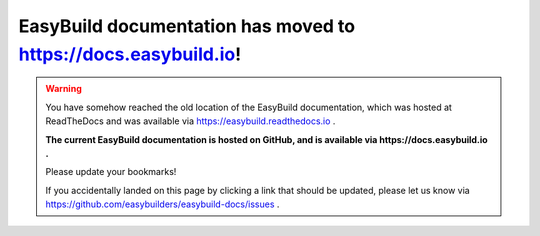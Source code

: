 EasyBuild documentation has moved to https://docs.easybuild.io!
---------------------------------------------------------------

.. warning::

    You have somehow reached the old location of the EasyBuild documentation,
    which was hosted at ReadTheDocs and was available via https://easybuild.readthedocs.io .

    **The current EasyBuild documentation is hosted on GitHub,
    and is available via https://docs.easybuild.io .**

    Please update your bookmarks!

    If you accidentally landed on this page by clicking a link that should be updated,
    please let us know via https://github.com/easybuilders/easybuild-docs/issues .
